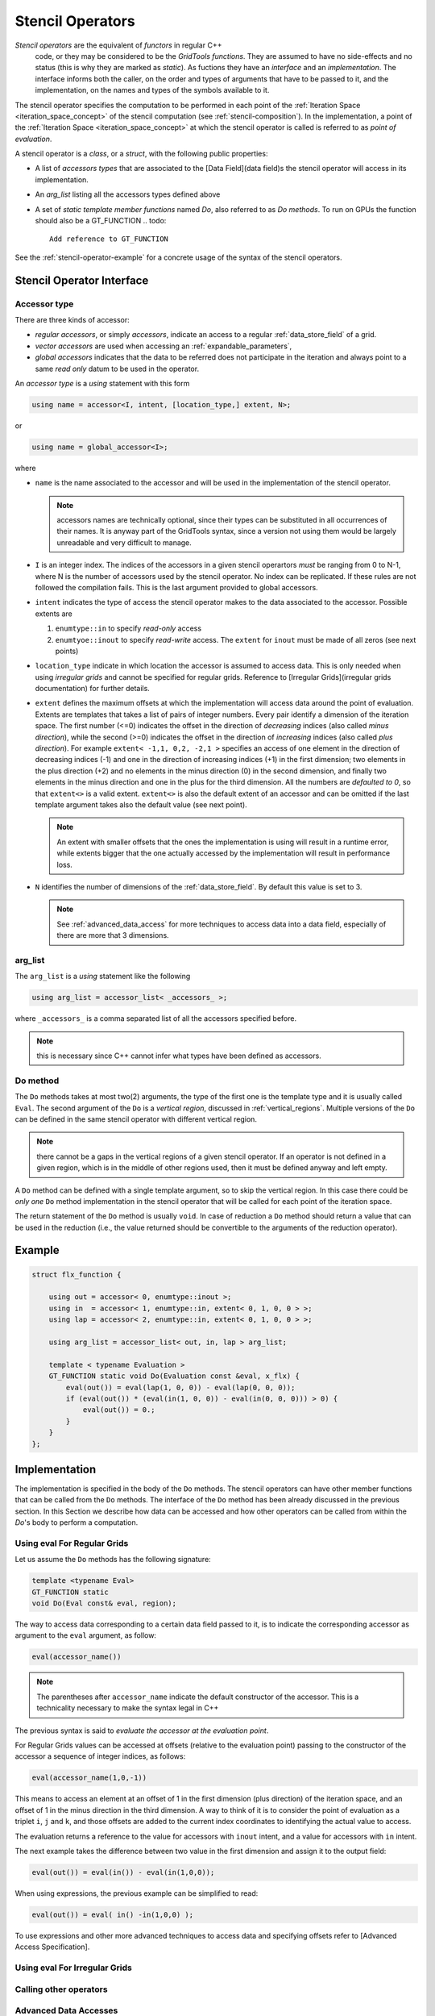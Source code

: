 ========================
 Stencil Operators
========================

*Stencil operators* are the equivalent of `functors` in regular C++
 code, or they may be considered to be the `GridTools functions`. They
 are assumed to have no side-effects and no status (this is why they are marked as `static`). As fuctions they have an
 `interface` and an `implementation`. The interface informs both the caller,
 on the order and types of arguments that have to be passed to it, and
 the implementation, on the names and types of the symbols available
 to it.

The stencil operator specifies the computation to be performed in each
point of the :ref:`Iteration Space <iteration_space_concept>` of the stencil
computation (see :ref:`stencil-composition`). In the
implementation, a point of the :ref:`Iteration Space <iteration_space_concept>` at
which the stencil operator is called is referred to as *point of
evaluation*.

A stencil operator is a `class`, or a `struct`, with the following
public properties:

- A list of *accessors types* that are associated to the
  [Data Field](data field)s the stencil operator will access in its
  implementation.
- An `arg_list` listing all the accessors types defined above
- A set of *static template member functions* named `Do`, also
  referred to as `Do methods`. To run on GPUs the function should
  also be a GT_FUNCTION 
  .. todo::
    
   Add reference to GT_FUNCTION

See the :ref:`stencil-operator-example` for a concrete usage of the syntax of the stencil operators.

---------------------------------
Stencil Operator Interface
---------------------------------

^^^^^^^^^^^^^^^^^^^
Accessor type
^^^^^^^^^^^^^^^^^^^

There are three kinds of accessor:

* `regular accessors`, or simply *accessors*, indicate an access to a regular :ref:`data_store_field` of a grid. 
* `vector accessors` are used when accessing an :ref:`expandable_parameters`, 
* `global accessors` indicates that the data to be referred does not participate in the iteration and always point to a same *read only* datum to be used in the operator.

  .. todo:: 
   Add a Global Accessor section

An *accessor type* is a `using` statement with this form

.. code-block:: c++

  using name = accessor<I, intent, [location_type,] extent, N>;

or

.. code-block:: c++

 using name = global_accessor<I>;

 
where

* ``name`` is the name associated to the accessor and will be used in the
  implementation of the stencil operator. 

  .. note:: 

   accessors names are
   technically optional, since their types can be substituted in all
   occurrences of their names. It is anyway part of the GridTools syntax,
   since a version not using them would be largely unreadable and very
   difficult to manage.

* ``I`` is an integer index. The indices of the accessors in a given
  stencil operartors *must* be ranging from 0 to N-1, where N is the
  number of accessors used by the stencil operator. No index can be
  replicated. If these rules are not followed the compilation
  fails. This is the last argument provided to global accessors.

* ``intent`` indicates the type of access the stencil operator makes to
  the data associated to the accessor. Possible extents are

  #. ``enumtype::in`` to specify *read-only* access
  #. ``enumtyoe::inout`` to specify *read-write* access. The ``extent``   for ``inout`` must be made of all zeros (see next points)

* ``location_type`` indicate in which location the accessor is assumed
  to access data. This is only needed when using *irregular grids* and
  cannot be specified for regular grids. Reference to
  [Irregular Grids](irregular grids documentation) for further
  details.

* ``extent`` defines the maximum offsets at which the implementation
  will access data around the point of evaluation. Extents are
  templates that takes a list of pairs of integer numbers. Every pair
  identify a dimension of the iteration space. The first number (<=0)
  indicates the offset in the direction of *decreasing* indices (also
  called *minus direction*), while the second (>=0) indicates the
  offset in the direction of *increasing* indices (also called *plus
  direction*). For example ``extent< -1,1, 0,2, -2,1 >`` specifies an
  access of one element in the direction of decreasing indices (-1)
  and one in the direction of increasing indices (+1) in the first
  dimension; two elements in the plus direction (+2) and no elements
  in the minus direction (0) in the second dimension, and finally two
  elements in the minus direction and one in the plus for the third
  dimension. All the numbers are *defaulted to 0*, so that ``extent<>`` is
  a valid extent. ``extent<>`` is also the default extent of an accessor
  and can be omitted if the last template argument takes also the
  default value (see next point). 
  
  .. note:: 
  
   An extent with smaller
   offsets that the ones the implementation is using will result in a
   runtime error, while extents bigger that the one actually accessed
   by the implementation will result in performance loss.

* ``N`` identifies the number of dimensions of the :ref:`data_store_field`. 
  By default this value is set to 3. 

  .. note:: 
   
   See :ref:`advanced_data_access` for more techniques to access data
   into a data field, especially of there are more that 3 dimensions.


^^^^^^^^^^^^^^^^^^^^^
 arg_list
^^^^^^^^^^^^^^^^^^^^^
The ``arg_list`` is a `using` statement like the following

.. code-block:: c++

 using arg_list = accessor_list< _accessors_ >;


where ``_accessors_`` is a comma separated list of all the accessors
specified before. 

.. note::  
 this is necessary since C++ cannot infer what types have been defined as accessors.

^^^^^^^^^^^^^^^^
 Do method 
^^^^^^^^^^^^^^^^

The ``Do`` methods takes at most two(2) arguments, the
type of the first one is the template type and it is usually called
``Eval``. The second argument of the ``Do`` is a *vertical region*,
discussed in :ref:`vertical_regions`. Multiple versions of the ``Do`` can
be defined in the same stencil operator with different vertical
region. 
  
.. note:: 

  there cannot be a gaps in the vertical regions of
  a given stencil operator. If an operator is not defined in a given
  region, which is in the middle of other regions used, then it must
  be defined anyway and left empty.

A ``Do`` method can be defined with a single template argument, so to
skip the vertical region. In this case there could be *only one*
``Do`` method implementation in the stencil operator that will be
called for each point of the iteration space.

The return statement of the ``Do`` method is usually ``void``. In case
of reduction a ``Do`` method should return a value that can be used in
the reduction (i.e., the value returned should be convertible to the
arguments of the reduction operator).

.. _stencil-operator-example:

---------------
 Example
---------------

.. code-block:: c++

    struct flx_function {

        using out = accessor< 0, enumtype::inout >;
        using in  = accessor< 1, enumtype::in, extent< 0, 1, 0, 0 > >;
        using lap = accessor< 2, enumtype::in, extent< 0, 1, 0, 0 > >;

        using arg_list = accessor_list< out, in, lap > arg_list;

        template < typename Evaluation >
        GT_FUNCTION static void Do(Evaluation const &eval, x_flx) {
            eval(out()) = eval(lap(1, 0, 0)) - eval(lap(0, 0, 0));
            if (eval(out()) * (eval(in(1, 0, 0)) - eval(in(0, 0, 0))) > 0) {
                eval(out()) = 0.;
            }
        }
    };


--------------------
 Implementation
--------------------

The implementation is specified in the body of the ``Do`` methods. The
stencil operators can have other member functions that can be called
from the ``Do``
methods. The interface of the ``Do`` method has been
already discussed in the previous section. In this Section we
describe how data can be accessed and
how other operators can be called from
within the `Do`'s body to perform a computation.

^^^^^^^^^^^^^^^^^^^^^^^^^^^^^
Using eval For Regular Grids
^^^^^^^^^^^^^^^^^^^^^^^^^^^^^

Let us assume the ``Do`` methods has the following signature:

.. code-block:: c++

 template <typename Eval>
 GT_FUNCTION static
 void Do(Eval const& eval, region);


The way to access data corresponding to a certain data field passed to
it, is to indicate the corresponding accessor as argument to the
``eval`` argument, as follow:

.. code-block:: c++

 eval(accessor_name())



.. note:: 

 The parentheses after ``accessor_name`` indicate the default constructor
 of the accessor. This is a technicality necessary to make the
 syntax legal in C++

The previous syntax is said to *evaluate the accessor at the
evaluation point*.

For Regular Grids values can be accessed at offsets (relative to the
evaluation point) passing to the constructor
of the accessor a sequence of integer indices, as follows:

.. code-block:: c++

 eval(accessor_name(1,0,-1))


This means to access an element at an offset of 1 in the first
dimension (plus direction) of the iteration space, and an offset of 1 in the minus direction
in the third dimension. A way to think of it is to consider the point
of evaluation as a triplet ``i``, ``j`` and ``k``, and those offsets are
added to the current index coordinates to identifying the actual value
to access.

The evaluation returns a reference to the value for accessors with
``inout`` intent, and a value for accessors with ``in`` intent.

The next example takes the difference between two value in the first
dimension and assign it to the output field:

.. code-block:: c++

 eval(out()) = eval(in()) - eval(in(1,0,0));


When using expressions, the previous example can be simplified to
read:

.. code-block:: c++ 

 eval(out()) = eval( in() -in(1,0,0) );


To use expressions and other more advanced techniques to access data
and specifying offsets refer to [Advanced Access Specification].

^^^^^^^^^^^^^^^^^^^^^^^^^^^^^^^^^^^^^^^
Using eval For Irregular Grids
^^^^^^^^^^^^^^^^^^^^^^^^^^^^^^^^^^^^^^^

^^^^^^^^^^^^^^^^^^^^^^^^^^^^^^^
Calling other operators
^^^^^^^^^^^^^^^^^^^^^^^^^^^^^^^

.. _advanced_data_access:

^^^^^^^^^^^^^^^^^^^^^^^^^^^^^^^
Advanced Data Accesses
^^^^^^^^^^^^^^^^^^^^^^^^^^^^^^^

